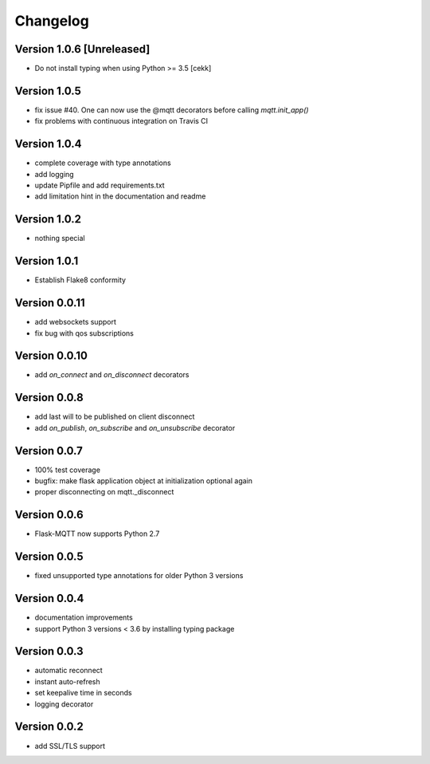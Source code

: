 Changelog
=========

Version 1.0.6 [Unreleased]
--------------------------
* Do not install typing when using Python >= 3.5
  [cekk]

Version 1.0.5
-------------
* fix issue #40. One can now use the @mqtt decorators before calling `mqtt.init_app()`
* fix problems with continuous integration on Travis CI

Version 1.0.4
-------------
* complete coverage with type annotations
* add logging
* update Pipfile and add requirements.txt
* add limitation hint in the documentation and readme

Version 1.0.2
-------------
* nothing special

Version 1.0.1
-------------
* Establish Flake8 conformity

Version 0.0.11
--------------
* add websockets support
* fix bug with qos subscriptions

Version 0.0.10
--------------
* add `on_connect` and `on_disconnect` decorators

Version 0.0.8
-------------
* add last will to be published on client disconnect
* add `on_publish`, `on_subscribe` and `on_unsubscribe` decorator

Version 0.0.7
-------------
* 100% test coverage
* bugfix: make flask application object at initialization optional again
* proper disconnecting on mqtt._disconnect

Version 0.0.6
-------------
* Flask-MQTT now supports Python 2.7

Version 0.0.5
-------------
* fixed unsupported type annotations for older Python 3 versions

Version 0.0.4
-------------
* documentation improvements
* support Python 3 versions < 3.6 by installing typing package

Version 0.0.3
-------------
* automatic reconnect
* instant auto-refresh
* set keepalive time in seconds
* logging decorator

Version 0.0.2
-------------
* add SSL/TLS support
